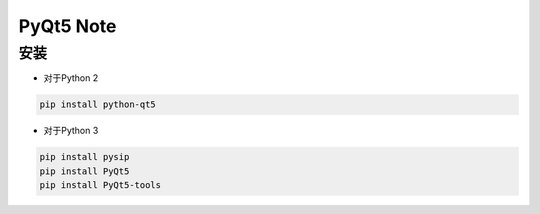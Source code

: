PyQt5 Note
===========

安装
-------

* 对于Python 2

.. code::

    pip install python-qt5


* 对于Python 3
    
.. code::

    pip install pysip
    pip install PyQt5
    pip install PyQt5-tools


